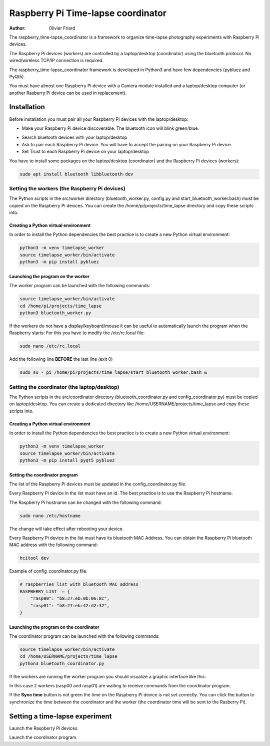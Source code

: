 ===============================================
Raspberry Pi Time-lapse coordinator
===============================================


:Author: Olivier Friard

The raspberry_time-lapse_coordinator is a framework to organize time-lapse photography experiments with Raspberry Pi devices.

The Raspberry Pi devices (workers) are controlled by a laptop/desktop (coordinator) using the bluetooth protocol.
No wired/wireless TCP/IP connection is required.

The raspberry_time-lapse_coordinator framework is developed in Python3 and have few dependencies (pybluez and PyQt5).

You must have almost one Raspberry Pi device with a Camera module installed and a laptop/desktop computer
(or another Rasberry Pi device can be used in replacement).


Installation
=============================

Before installation you must pair all your Raspberry Pi devices with the laptop/desktop:

* Make your Raspberry Pi device discoverable. The bluetooth icon will blink green/blue.

.. image:: images/rasp_make_discoverable.png
   :alt: Make your Raspberry Pi device discoverable

* Search bluetooth devices with your laptop/desktop 

* Ask to pair each Raspberry Pi device. You will have to accept the pairing on your Raspberry Pi device.

* Set Trust to each Raspberry Pi device on your laptop/desktop




You have to install some packages on the laptop/desktop (coordinator) and the Raspberry Pi devices (workers):

.. code-block:: text

    sudo apt install bluetooth libbluetooth-dev


Setting the workers (the Raspberry Pi devices)
-------------------------------------------------------


The Python scripts in the src/worker directory (bluetooth_worker.py, config.py and start_bluetooth_worker.bash) must be copied on the Raspberry Pi devices.
You can create the /home/pi/projects/time_lapse directory and copy these scripts into.



Creating a Python virtual environment
............................................


In order to install the Python dependencies the best practice is to create a new Python virtual environment:

.. code-block:: text

   python3 -m venv timelapse_worker
   source timelapse_worker/bin/activate
   python3 -m pip install pybluez


Launching the program on the worker
.............................................

The worker program can be launched with the following commands:

.. code-block:: text

    source timelapse_worker/bin/activate
    cd /home/pi/projects/time_lapse
    python3 bluetooth_worker.py


If the workers do not have a display/keyboard/mouse it can be useful to automatically launch the program when the Raspberry starts:
For this you have to modify the /etc/rc.local file:

.. code-block:: text

    sudo nano /etc/rc.local

Add the following line **BEFORE** the last line (exit 0)

.. code-block:: text

    sudo su - pi /home/pi/projects/time_lapse/start_bluetooth_worker.bash &



Setting the coordinator (the laptop/desktop)
-------------------------------------------------------

The Python scripts in the src/coordinator directory (bluetooth_coordinator.py and config_coordinator.py) must be copied on laptop/desktop.
You can create a dedicated directory like /home/USERNAME/projects/time_lapse and copy these scripts into.


Creating a Python virtual environment
............................................


In order to install the Python dependencies the best practice is to create a new Python virtual environment:

.. code-block:: text

   python3 -m venv timelapse_worker
   source timelapse_worker/bin/activate
   python3 -m pip install pyqt5 pybluez

Setting the coordinator program
............................................

The list of the Raspberry Pi devices must be updated in the config_coordinator.py file.

Every Raspberry Pi device in the list must have an id. The best practice is to use the Raspberry Pi hostname.

.. image:: images/hostname_pi.png
   :alt: Raspberry Pi hostname

The Raspberry Pi hostname can be changed with the following command:

.. code-block:: text

    sudo nano /etc/hostname

The change will take effect after rebooting your device.


Every Raspberry Pi device in the list must have its bluetooth MAC Address.
You can obtain the Raspberry Pi bluetooth MAC address with the following command:

.. code-block:: text

    hcitool dev


.. image:: images/bluetooth_address.png
   :alt: Raspberry Pi bluetooth address




Example of config_coordinator.py file:


.. code-block:: text

    # raspberries list with bluetooth MAC address
    RASPBERRY_LIST  = {
        "rasp00": "b8:27:eb:0b:06:8c",
        "rasp01": "b8:27:eb:42:d2:32",
    }




Launching the program on the coordinator
.............................................

The coordinator program can be launched with the following commands:

.. code-block:: text

    source timelapse_worker/bin/activate
    cd /home/USERNAME/projects/time_lapse
    python3 bluetooth_coordinator.py


If the workers are running the worker program you should visualize a graphic interface like this:


.. image:: images/coordinator_interface.png
   :alt: Coordinator program interface


In this case 2 workers (rasp00 and rasp01) are waiting to receive commands from the coordinator program.

If the **Sync time** button is not green the time on the Raspberry Pi device is not set correctly.
You can click the button to synchronize the time between the coordinator and the worker
(the coordinator time will be sent to the Rasberry Pi).


Setting a time-lapse experiment
===============================================


Launch the Raspberry Pi devices.

Launch the coordinator program.








